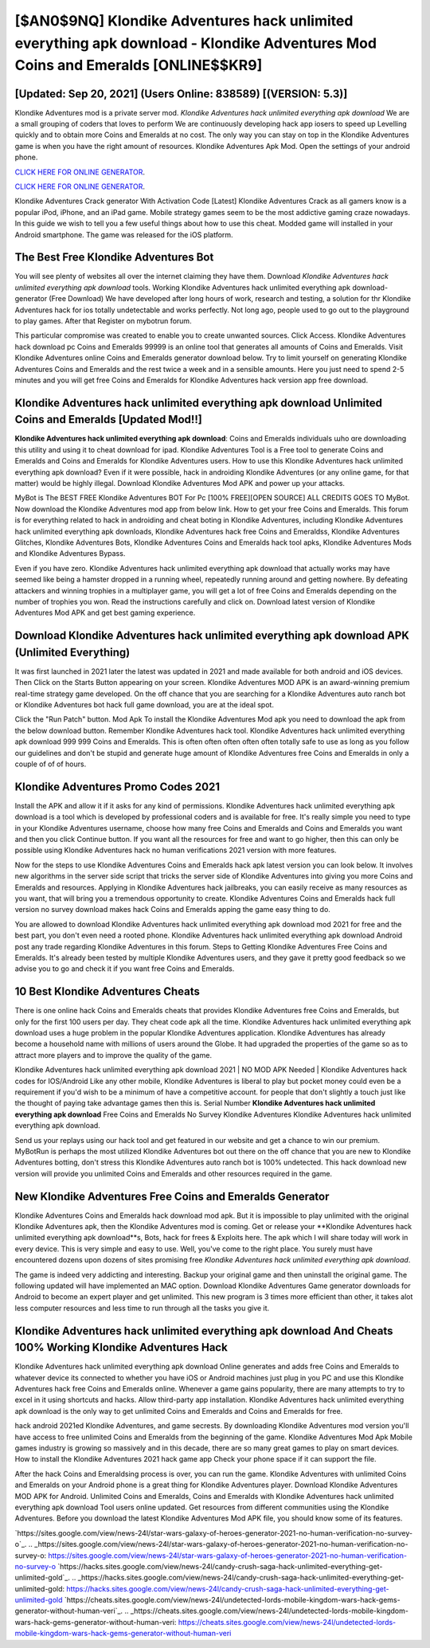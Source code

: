 [$AN0$9NQ] Klondike Adventures hack unlimited everything apk download - Klondike Adventures Mod Coins and Emeralds [ONLINE$$KR9]
=========

[Updated: Sep 20, 2021] (Users Online: 838589) [(VERSION: 5.3)]
---------

Klondike Adventures mod is a private server mod. *Klondike Adventures hack unlimited everything apk download* We are a small grouping of coders that loves to perform We are continuously developing hack app iosers to speed up Levelling quickly and to obtain more Coins and Emeralds at no cost.  The only way you can stay on top in the Klondike Adventures game is when you have the right amount of resources.  Klondike Adventures Apk Mod.  Open the settings of your android phone.

`CLICK HERE FOR ONLINE GENERATOR`_.

.. _CLICK HERE FOR ONLINE GENERATOR: http://stardld.xyz/8f0cded

`CLICK HERE FOR ONLINE GENERATOR`_.

.. _CLICK HERE FOR ONLINE GENERATOR: http://stardld.xyz/8f0cded

Klondike Adventures Crack generator With Activation Code [Latest] Klondike Adventures Crack as all gamers know is a popular iPod, iPhone, and an iPad game.  Mobile strategy games seem to be the most addictive gaming craze nowadays.  In this guide we wish to tell you a few useful things about how to use this cheat. Modded game will installed in your Android smartphone. The game was released for the iOS platform.

The Best Free Klondike Adventures Bot
---------

You will see plenty of websites all over the internet claiming they have them. Download *Klondike Adventures hack unlimited everything apk download* tools.  Working Klondike Adventures hack unlimited everything apk download-generator (Free Download) We have developed after long hours of work, research and testing, a solution for thr Klondike Adventures hack for ios totally undetectable and works perfectly.  Not long ago, people used to go out to the playground to play games.  After that Register on mybotrun forum.

This particular compromise was created to enable you to create unwanted sources. Click Access. Klondike Adventures hack download pc Coins and Emeralds 99999 is an online tool that generates all amounts of Coins and Emeralds. Visit Klondike Adventures online Coins and Emeralds generator download below.  Try to limit yourself on generating Klondike Adventures Coins and Emeralds and the rest twice a week and in a sensible amounts.  Here you just need to spend 2-5 minutes and you will get free Coins and Emeralds for Klondike Adventures hack version app free download.


**Klondike Adventures hack unlimited everything apk download** Unlimited Coins and Emeralds [Updated Mod!!]
---------

**Klondike Adventures hack unlimited everything apk download**: Coins and Emeralds  individuals աhо ɑre downloading tɦis utility and uѕing іt to cheat download for ipad. Klondike Adventures Tool is a Free tool to generate Coins and Emeralds and Coins and Emeralds for Klondike Adventures users.  How to use this Klondike Adventures hack unlimited everything apk download?  Even if it were possible, hack in androiding Klondike Adventures (or any online game, for that matter) would be highly illegal. Download Klondike Adventures Mod APK and power up your attacks.

MyBot is The BEST FREE Klondike Adventures BOT For Pc [100% FREE][OPEN SOURCE] ALL CREDITS GOES TO MyBot. Now download the Klondike Adventures mod app from below link.  How to get your free Coins and Emeralds.  This forum is for everything related to hack in androiding and cheat boting in Klondike Adventures, including Klondike Adventures hack unlimited everything apk downloads, Klondike Adventures hack free Coins and Emeraldss, Klondike Adventures Glitches, Klondike Adventures Bots, Klondike Adventures Coins and Emeralds hack tool apks, Klondike Adventures Mods and Klondike Adventures Bypass.

Even if you have zero. Klondike Adventures hack unlimited everything apk download that actually works may have seemed like being a hamster dropped in a running wheel, repeatedly running around and getting nowhere.  By defeating attackers and winning trophies in a multiplayer game, you will get a lot of free Coins and Emeralds depending on the number of trophies you won. Read the instructions carefully and click on. Download latest version of Klondike Adventures Mod APK and get best gaming experience.

Download Klondike Adventures hack unlimited everything apk download APK (Unlimited Everything)
---------

It was first launched in 2021 later the latest was updated in 2021 and made available for both android and iOS devices. Then Click on the Starts Button appearing on your screen.  Klondike Adventures MOD APK is an award-winning premium real-time strategy game developed.  On the off chance that you are searching for a Klondike Adventures auto ranch bot or Klondike Adventures bot hack full game download, you are at the ideal spot.

Click the "Run Patch" button.  Mod Apk To install the Klondike Adventures Mod apk you need to download the apk from the below download button.  Remember Klondike Adventures hack tool.  Klondike Adventures hack unlimited everything apk download 999 999 Coins and Emeralds.  This is often often often often often totally safe to use as long as you follow our guidelines and don't be stupid and generate huge amount of Klondike Adventures free Coins and Emeralds in only a couple of of of hours.

Klondike Adventures Promo Codes 2021
---------

Install the APK and allow it if it asks for any kind of permissions.  Klondike Adventures hack unlimited everything apk download is a tool which is developed by professional coders and is available for free. It's really simple you need to type in your Klondike Adventures username, choose how many free Coins and Emeralds and Coins and Emeralds you want and then you click Continue button.  If you want all the resources for free and want to go higher, then this can only be possible using Klondike Adventures hack no human verifications 2021 version with more features.

Now for the steps to use Klondike Adventures Coins and Emeralds hack apk latest version you can look below.  It involves new algorithms in the server side script that tricks the server side of Klondike Adventures into giving you more Coins and Emeralds and resources. Applying in Klondike Adventures hack jailbreaks, you can easily receive as many resources as you want, that will bring you a tremendous opportunity to create.  Klondike Adventures Coins and Emeralds hack full version no survey download makes hack Coins and Emeralds apping the game easy thing to do.

You are allowed to download Klondike Adventures hack unlimited everything apk download mod 2021 for free and the best part, you don't even need a rooted phone.  Klondike Adventures hack unlimited everything apk download Android  post any trade regarding Klondike Adventures in this forum. Steps to Getting Klondike Adventures Free Coins and Emeralds.  It's already been tested by multiple Klondike Adventures users, and they gave it pretty good feedback so we advise you to go and check it if you want free Coins and Emeralds.

10 Best Klondike Adventures Cheats
---------

There is one online hack Coins and Emeralds cheats that provides Klondike Adventures free Coins and Emeralds, but only for the first 100 users per day.  They cheat code apk all the time. Klondike Adventures hack unlimited everything apk download uses a huge problem in the popular Klondike Adventures application.  Klondike Adventures has already become a household name with millions of users around the Globe.  It had upgraded the properties of the game so as to attract more players and to improve the quality of the game.

Klondike Adventures hack unlimited everything apk download 2021 | NO MOD APK Needed | Klondike Adventures hack codes for IOS/Android Like any other mobile, Klondike Adventures is liberal to play but pocket money could even be a requirement if you'd wish to be a minimum of have a competitive account. for people that don't slightly a touch just like the thought of paying take advantage games then this is. Serial Number **Klondike Adventures hack unlimited everything apk download** Free Coins and Emeralds No Survey Klondike Adventures Klondike Adventures hack unlimited everything apk download.

Send us your replays using our hack tool and get featured in our website and get a chance to win our premium. MyBotRun is perhaps the most utilized Klondike Adventures bot out there on the off chance that you are new to Klondike Adventures botting, don't stress this Klondike Adventures auto ranch bot is 100% undetected. This hack download new version will provide you unlimited Coins and Emeralds and other resources required in the game.

New Klondike Adventures Free Coins and Emeralds Generator
---------

Klondike Adventures Coins and Emeralds hack download mod apk.  But it is impossible to play unlimited with the original Klondike Adventures apk, then the Klondike Adventures mod is coming.  Get or release your **Klondike Adventures hack unlimited everything apk download**s, Bots, hack for frees & Exploits here.  The apk which I will share today will work in every device.  This is very simple and easy to use. Well, you've come to the right place.  You surely must have encountered dozens upon dozens of sites promising free *Klondike Adventures hack unlimited everything apk download*.

The game is indeed very addicting and interesting.  Backup your original game and then uninstall the original game.  The following updated will have implemented an MAC option. Download Klondike Adventures Game generator downloads for Android to become an expert player and get unlimited.  This new program is 3 times more efficient than other, it takes alot less computer resources and less time to run through all the tasks you give it.

Klondike Adventures hack unlimited everything apk download And Cheats 100% Working Klondike Adventures Hack
---------

Klondike Adventures hack unlimited everything apk download Online generates and adds free Coins and Emeralds to whatever device its connected to whether you have iOS or Android machines just plug in you PC and use this Klondike Adventures hack free Coins and Emeralds online.  Whenever a game gains popularity, there are many attempts to try to excel in it using shortcuts and hacks.  Allow third-party app installation.  Klondike Adventures hack unlimited everything apk download is the only way to get unlimited Coins and Emeralds and Coins and Emeralds for free.

hack android 2021ed Klondike Adventures, and game secrests.  By downloading Klondike Adventures mod version you'll have access to free unlimited Coins and Emeralds from the beginning of the game.  Klondike Adventures Mod Apk Mobile games industry is growing so massively and in this decade, there are so many great games to play on smart devices. How to install the Klondike Adventures 2021 hack game app Check your phone space if it can support the file.

After the hack Coins and Emeraldsing process is over, you can run the game. Klondike Adventures with unlimited Coins and Emeralds on your Android phone is a great thing for Klondike Adventures player.  Download Klondike Adventures MOD APK for Android.  Unlimited Coins and Emeralds, Coins and Emeralds with Klondike Adventures hack unlimited everything apk download Tool users online updated.  Get resources from different communities using the Klondike Adventures. Before you download the latest Klondike Adventures Mod APK file, you should know some of its features.

`https://sites.google.com/view/news-24l/star-wars-galaxy-of-heroes-generator-2021-no-human-verification-no-survey-o`_.
.. _https://sites.google.com/view/news-24l/star-wars-galaxy-of-heroes-generator-2021-no-human-verification-no-survey-o: https://sites.google.com/view/news-24l/star-wars-galaxy-of-heroes-generator-2021-no-human-verification-no-survey-o
`https://hacks.sites.google.com/view/news-24l/candy-crush-saga-hack-unlimited-everything-get-unlimited-gold`_.
.. _https://hacks.sites.google.com/view/news-24l/candy-crush-saga-hack-unlimited-everything-get-unlimited-gold: https://hacks.sites.google.com/view/news-24l/candy-crush-saga-hack-unlimited-everything-get-unlimited-gold
`https://cheats.sites.google.com/view/news-24l/undetected-lords-mobile-kingdom-wars-hack-gems-generator-without-human-veri`_.
.. _https://cheats.sites.google.com/view/news-24l/undetected-lords-mobile-kingdom-wars-hack-gems-generator-without-human-veri: https://cheats.sites.google.com/view/news-24l/undetected-lords-mobile-kingdom-wars-hack-gems-generator-without-human-veri